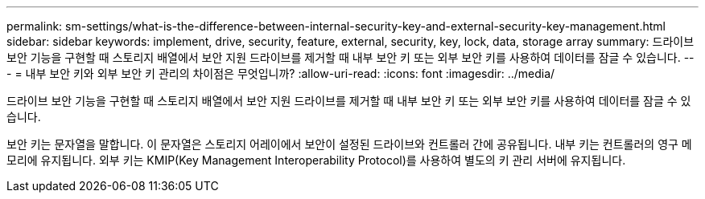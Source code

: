 ---
permalink: sm-settings/what-is-the-difference-between-internal-security-key-and-external-security-key-management.html 
sidebar: sidebar 
keywords: implement, drive, security, feature, external, security, key, lock, data, storage array 
summary: 드라이브 보안 기능을 구현할 때 스토리지 배열에서 보안 지원 드라이브를 제거할 때 내부 보안 키 또는 외부 보안 키를 사용하여 데이터를 잠글 수 있습니다. 
---
= 내부 보안 키와 외부 보안 키 관리의 차이점은 무엇입니까?
:allow-uri-read: 
:icons: font
:imagesdir: ../media/


[role="lead"]
드라이브 보안 기능을 구현할 때 스토리지 배열에서 보안 지원 드라이브를 제거할 때 내부 보안 키 또는 외부 보안 키를 사용하여 데이터를 잠글 수 있습니다.

보안 키는 문자열을 말합니다. 이 문자열은 스토리지 어레이에서 보안이 설정된 드라이브와 컨트롤러 간에 공유됩니다. 내부 키는 컨트롤러의 영구 메모리에 유지됩니다. 외부 키는 KMIP(Key Management Interoperability Protocol)를 사용하여 별도의 키 관리 서버에 유지됩니다.
